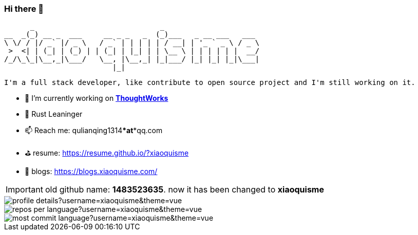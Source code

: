 === Hi there 👋

       _                             _
 __  _(_) __ _  ___     __ _ _   _  (_)___   _ __ ___   ___
 \ \/ / |/ _` |/ _ \   / _` | | | | | / __| | '_ ` _ \ / _ \
  >  <| | (_| | (_) | | (_| | |_| | | \__ \ | | | | | |  __/
 /_/\_\_|\__,_|\___/   \__, |\__,_| |_|___/ |_| |_| |_|\___|
                          |_|

[block, text]
----
I'm a full stack developer, like contribute to open source project and I'm still working on it.
----

- 🔭 I’m currently working on https://www.thoughtworks.com/[*ThoughtWorks*]
- 🌱 Rust Leaninger
- 📫 Reach me: qulianqing1314***at***qq.com
- ⛳️ resume: https://resume.github.io/?xiaoquisme
- 🔗 blogs: https://blogs.xiaoquisme.com/

IMPORTANT: old github name: *1483523635*. now it has been changed to *xiaoquisme*


image::http://github-profile-summary-cards.vercel.app/api/cards/profile-details?username=xiaoquisme&theme=vue[]

image::http://github-profile-summary-cards.vercel.app/api/cards/repos-per-language?username=xiaoquisme&theme=vue[,,float="left"]

image::http://github-profile-summary-cards.vercel.app/api/cards/most-commit-language?username=xiaoquisme&theme=vue[,,float="right"]

